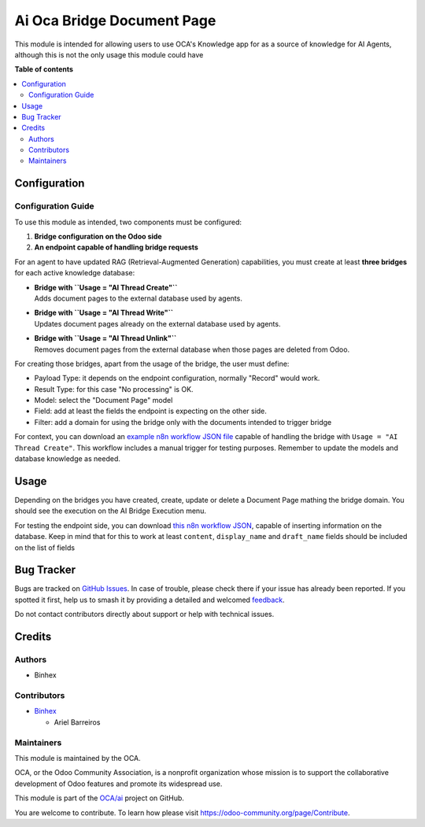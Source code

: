 ===========================
Ai Oca Bridge Document Page
===========================

.. 
   !!!!!!!!!!!!!!!!!!!!!!!!!!!!!!!!!!!!!!!!!!!!!!!!!!!!
   !! This file is generated by oca-gen-addon-readme !!
   !! changes will be overwritten.                   !!
   !!!!!!!!!!!!!!!!!!!!!!!!!!!!!!!!!!!!!!!!!!!!!!!!!!!!
   !! source digest: sha256:1f586a1e2acb67018aa9d963faad585dc1c5d27885f860fdbaf6b7f11565e105
   !!!!!!!!!!!!!!!!!!!!!!!!!!!!!!!!!!!!!!!!!!!!!!!!!!!!

.. |badge1| image:: https://img.shields.io/badge/maturity-Beta-yellow.png
    :target: https://odoo-community.org/page/development-status
    :alt: Beta
.. |badge2| image:: https://img.shields.io/badge/licence-AGPL--3-blue.png
    :target: http://www.gnu.org/licenses/agpl-3.0-standalone.html
    :alt: License: AGPL-3
.. |badge3| image:: https://img.shields.io/badge/github-OCA%2Fai-lightgray.png?logo=github
    :target: https://github.com/OCA/ai/tree/16.0/ai_oca_bridge_document_page
    :alt: OCA/ai
.. |badge4| image:: https://img.shields.io/badge/weblate-Translate%20me-F47D42.png
    :target: https://translation.odoo-community.org/projects/ai-16-0/ai-16-0-ai_oca_bridge_document_page
    :alt: Translate me on Weblate
.. |badge5| image:: https://img.shields.io/badge/runboat-Try%20me-875A7B.png
    :target: https://runboat.odoo-community.org/builds?repo=OCA/ai&target_branch=16.0
    :alt: Try me on Runboat

|badge1| |badge2| |badge3| |badge4| |badge5|

This module is intended for allowing users to use OCA's Knowledge app
for as a source of knowledge for AI Agents, although this is not the
only usage this module could have

**Table of contents**

.. contents::
   :local:

Configuration
=============

Configuration Guide
-------------------

To use this module as intended, two components must be configured:

1. **Bridge configuration on the Odoo side**
2. **An endpoint capable of handling bridge requests**

For an agent to have updated RAG (Retrieval-Augmented Generation)
capabilities, you must create at least **three bridges** for each active
knowledge database:

- | **Bridge with ``Usage = "AI Thread Create"``**
  | Adds document pages to the external database used by agents.

- | **Bridge with ``Usage = "AI Thread Write"``**
  | Updates document pages already on the external database used by
    agents.

- | **Bridge with ``Usage = "AI Thread Unlink"``**
  | Removes document pages from the external database when those pages
    are deleted from Odoo.

For creating those bridges, apart from the usage of the bridge, the user
must define:

- Payload Type: it depends on the endpoint configuration, normally
  "Record" would work.
- Result Type: for this case "No processing" is OK.
- Model: select the "Document Page" model
- Field: add at least the fields the endpoint is expecting on the other
  side.
- Filter: add a domain for using the bridge only with the documents
  intended to trigger bridge

For context, you can download an `example n8n workflow JSON
file <../static/description/RagCapabilitiesWithOdooKnowledge.json>`__
capable of handling the bridge with ``Usage = "AI Thread Create"``. This
workflow includes a manual trigger for testing purposes. Remember to
update the models and database knowledge as needed.

Usage
=====

Depending on the bridges you have created, create, update or delete a
Document Page mathing the bridge domain. You should see the execution on
the AI Bridge Execution menu.

For testing the endpoint side, you can download `this n8n workflow
JSON <../static/description/RagCapabilitiesWithOdooKnowledge.json>`__,
capable of inserting information on the database. Keep in mind that for
this to work at least ``content``, ``display_name`` and ``draft_name``
fields should be included on the list of fields

Bug Tracker
===========

Bugs are tracked on `GitHub Issues <https://github.com/OCA/ai/issues>`_.
In case of trouble, please check there if your issue has already been reported.
If you spotted it first, help us to smash it by providing a detailed and welcomed
`feedback <https://github.com/OCA/ai/issues/new?body=module:%20ai_oca_bridge_document_page%0Aversion:%2016.0%0A%0A**Steps%20to%20reproduce**%0A-%20...%0A%0A**Current%20behavior**%0A%0A**Expected%20behavior**>`_.

Do not contact contributors directly about support or help with technical issues.

Credits
=======

Authors
-------

* Binhex

Contributors
------------

- `Binhex <https://www.binhex.cloud/>`__

  - Ariel Barreiros

Maintainers
-----------

This module is maintained by the OCA.

.. image:: https://odoo-community.org/logo.png
   :alt: Odoo Community Association
   :target: https://odoo-community.org

OCA, or the Odoo Community Association, is a nonprofit organization whose
mission is to support the collaborative development of Odoo features and
promote its widespread use.

This module is part of the `OCA/ai <https://github.com/OCA/ai/tree/16.0/ai_oca_bridge_document_page>`_ project on GitHub.

You are welcome to contribute. To learn how please visit https://odoo-community.org/page/Contribute.
